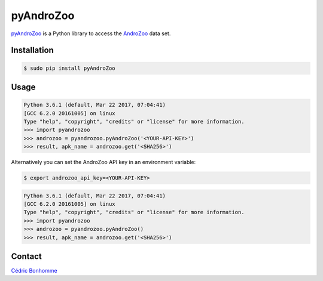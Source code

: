 pyAndroZoo
==========

`pyAndroZoo <https://github.com/ICC-analysis/pyAndroZoo>`_ is a Python library
to access the `AndroZoo <https://androzoo.uni.lu>`_ data set.

Installation
------------

.. code:: bash

    $ sudo pip install pyAndroZoo


Usage
-----

.. code:: python

    Python 3.6.1 (default, Mar 22 2017, 07:04:41)
    [GCC 6.2.0 20161005] on linux
    Type "help", "copyright", "credits" or "license" for more information.
    >>> import pyandrozoo
    >>> androzoo = pyandrozoo.pyAndroZoo('<YOUR-API-KEY>')
    >>> result, apk_name = androzoo.get('<SHA256>')


Alternatively you can set the AndroZoo API key in an environment variable:

.. code:: shell

    $ export androzoo_api_key=<YOUR-API-KEY>

.. code:: python

    Python 3.6.1 (default, Mar 22 2017, 07:04:41)
    [GCC 6.2.0 20161005] on linux
    Type "help", "copyright", "credits" or "license" for more information.
    >>> import pyandrozoo
    >>> androzoo = pyandrozoo.pyAndroZoo()
    >>> result, apk_name = androzoo.get('<SHA256>')



Contact
-------

`Cédric Bonhomme <https://www.cedricbonhomme.org>`_
